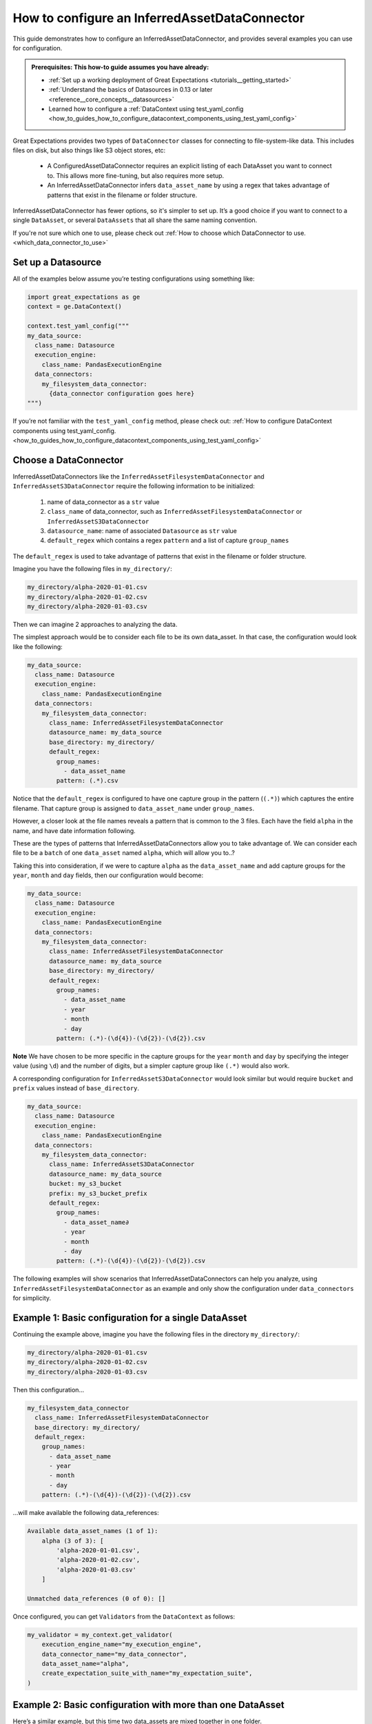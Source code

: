 .. _how_to_guides_how_to_configure_a_inferredassetdataconnector:

How to configure an InferredAssetDataConnector
==============================================

This guide demonstrates how to configure an InferredAssetDataConnector, and provides several examples you
can use for configuration.

.. admonition:: Prerequisites: This how-to guide assumes you have already:

    - :ref:`Set up a working deployment of Great Expectations <tutorials__getting_started>`
    - :ref:`Understand the basics of Datasources in 0.13 or later <reference__core_concepts__datasources>`
    - Learned how to configure a :ref:`DataContext using test_yaml_config <how_to_guides_how_to_configure_datacontext_components_using_test_yaml_config>`

Great Expectations provides two types of ``DataConnector`` classes for connecting to file-system-like data. This includes files on disk,
but also things like S3 object stores, etc:

    - A ConfiguredAssetDataConnector requires an explicit listing of each DataAsset you want to connect to. This allows more fine-tuning, but also requires more setup.
    - An InferredAssetDataConnector infers ``data_asset_name`` by using a regex that takes advantage of patterns that exist in the filename or folder structure.

InferredAssetDataConnector has fewer options, so it's simpler to set up. It’s a good choice if you want to connect to a single ``DataAsset``, or several ``DataAssets`` that all share the same naming convention.

If you're not sure which one to use, please check out :ref:`How to choose which DataConnector to use. <which_data_connector_to_use>`

Set up a Datasource
-------------------

All of the examples below assume you’re testing configurations using something like:

.. code-block:: python

    import great_expectations as ge
    context = ge.DataContext()

    context.test_yaml_config("""
    my_data_source:
      class_name: Datasource
      execution_engine:
        class_name: PandasExecutionEngine
      data_connectors:
        my_filesystem_data_connector:
          {data_connector configuration goes here}
    """)


If you’re not familiar with the ``test_yaml_config`` method, please check out: :ref:`How to configure DataContext components using test_yaml_config. <how_to_guides_how_to_configure_datacontext_components_using_test_yaml_config>`


Choose a DataConnector
----------------------

InferredAssetDataConnectors like the ``InferredAssetFilesystemDataConnector`` and ``InferredAssetS3DataConnector``
require the following information to be initialized:

    1. name of data_connector as a ``str`` value
    2. ``class_name`` of data_connector, such as ``InferredAssetFilesystemDataConnector`` or ``InferredAssetS3DataConnector``
    3. ``datasource_name``: name of associated ``Datasource`` as ``str`` value
    4. ``default_regex`` which contains a regex ``pattern`` and a list of capture ``group_names``

The ``default_regex`` is used to take advantage of patterns that exist in the filename or folder structure.

Imagine you have the following files in ``my_directory/``:

.. code-block:: bash

    my_directory/alpha-2020-01-01.csv
    my_directory/alpha-2020-01-02.csv
    my_directory/alpha-2020-01-03.csv


Then we can imagine 2 approaches to analyzing the data.

The simplest approach would be to consider each file to be its own data_asset.  In that case, the configuration would look like the following:

.. code-block:: yaml

    my_data_source:
      class_name: Datasource
      execution_engine:
        class_name: PandasExecutionEngine
      data_connectors:
        my_filesystem_data_connector:
          class_name: InferredAssetFilesystemDataConnector
          datasource_name: my_data_source
          base_directory: my_directory/
          default_regex:
            group_names:
              - data_asset_name
            pattern: (.*).csv

Notice that the ``default_regex`` is configured to have one capture group in the pattern (``(.*)``) which captures the entire filename. That capture group is assigned to ``data_asset_name`` under ``group_names``.

However, a closer look at the file names reveals a pattern that is common to the 3 files. Each have the field ``alpha`` in the name, and have date information following.

These are the types of patterns that InferredAssetDataConnectors allow you to take advantage of. We can consider each file to be a ``batch`` of one ``data_asset`` named ``alpha``, which will allow you to..?

Taking this into consideration, if we were to capture ``alpha`` as the ``data_asset_name`` and add capture groups for the ``year``, ``month`` and ``day`` fields, then our configuration would become:

.. code-block:: yaml

    my_data_source:
      class_name: Datasource
      execution_engine:
        class_name: PandasExecutionEngine
      data_connectors:
        my_filesystem_data_connector:
          class_name: InferredAssetFilesystemDataConnector
          datasource_name: my_data_source
          base_directory: my_directory/
          default_regex:
            group_names:
              - data_asset_name
              - year
              - month
              - day
            pattern: (.*)-(\d{4})-(\d{2})-(\d{2}).csv

**Note** We have chosen to be more specific in the capture groups for the ``year`` ``month`` and ``day`` by specifying the integer value (using ``\d``) and the number of digits, but a simpler capture group like ``(.*)`` would also work.

A corresponding configuration for ``InferredAssetS3DataConnector`` would look similar but would require ``bucket`` and ``prefix`` values instead of ``base_directory``.

.. code-block:: yaml

    my_data_source:
      class_name: Datasource
      execution_engine:
        class_name: PandasExecutionEngine
      data_connectors:
        my_filesystem_data_connector:
          class_name: InferredAssetS3DataConnector
          datasource_name: my_data_source
          bucket: my_s3_bucket
          prefix: my_s3_bucket_prefix
          default_regex:
            group_names:
              - data_asset_name∂
              - year
              - month
              - day
            pattern: (.*)-(\d{4})-(\d{2})-(\d{2}).csv

The following examples will show scenarios that InferredAssetDataConnectors can help you analyze, using ``InferredAssetFilesystemDataConnector`` as an example and only show the configuration under ``data_connectors`` for simplicity.


Example 1: Basic configuration for a single DataAsset
-----------------------------------------------------

Continuing the example above, imagine you have the following files in the directory ``my_directory/``:

.. code-block:: bash

    my_directory/alpha-2020-01-01.csv
    my_directory/alpha-2020-01-02.csv
    my_directory/alpha-2020-01-03.csv


Then this configuration...

.. code-block:: yaml

    my_filesystem_data_connector
      class_name: InferredAssetFilesystemDataConnector
      base_directory: my_directory/
      default_regex:
        group_names:
          - data_asset_name
          - year
          - month
          - day
        pattern: (.*)-(\d{4})-(\d{2})-(\d{2}).csv

...will make available the following data_references:

.. code-block::

    Available data_asset_names (1 of 1):
        alpha (3 of 3): [
            'alpha-2020-01-01.csv',
            'alpha-2020-01-02.csv',
            'alpha-2020-01-03.csv'
        ]

    Unmatched data_references (0 of 0): []

Once configured, you can get ``Validators`` from the ``DataContext`` as follows:

.. code-block:: python

    my_validator = my_context.get_validator(
        execution_engine_name="my_execution_engine",
        data_connector_name="my_data_connector",
        data_asset_name="alpha",
        create_expectation_suite_with_name="my_expectation_suite",
    )

Example 2: Basic configuration with more than one DataAsset
-----------------------------------------------------------

Here’s a similar example, but this time two data_assets are mixed together in one folder.

**Note**: For an equivalent configuration using ``ConfiguredAssetFilesSystemDataconnector``, please see Example 2
in :ref:`How to configure an ConfiguredAssetDataConnector <how_to_guides_how_to_configure_a_configuredassetdataconnector>`

.. code-block::

    test_data/alpha-2020-01-01.csv
    test_data/beta-2020-01-01.csv
    test_data/alpha-2020-01-02.csv
    test_data/beta-2020-01-02.csv
    test_data/alpha-2020-01-03.csv
    test_data/beta-2020-01-03.csv

The same configuration as Example 1...

.. code-block:: yaml

    my_filesystem_data_connector
      class_name: InferredAssetFilesystemDataConnector
      base_directory: test_data/
      default_regex:
        group_names:
          - data_asset_name
          - year
          - month
          - day
      pattern: (.*)-(\d{4})-(\d{2})-(\d{2}).csv

...will now make ``alpha`` and ``beta`` both available a DataAssets, with the following data_references:

.. code-block::

    Available data_asset_names (2 of 2):
        alpha (3 of 3): [
            'alpha-2020-01-01.csv',
            'alpha-2020-01-02.csv',
            'alpha-2020-01-03.csv'
        ]

        beta (3 of 3): [
            'beta-2020-01-01.csv',
            'beta-2020-01-02.csv',
            'beta-2020-01-03.csv'
        ]

    Unmatched data_references (0 of 0): []


Example 3: Nested directory structure with the data_asset_name on the inside
----------------------------------------------------------------------------

Here’s a similar example, with a nested directory structure...

.. code-block::

    2020/01/01/alpha.csv
    2020/01/02/alpha.csv
    2020/01/03/alpha.csv
    2020/01/04/alpha.csv
    2020/01/04/beta.csv
    2020/01/05/alpha.csv
    2020/01/05/beta.csv

Then this configuration...

.. code-block:: yaml

    my_filesystem_data_connector
      class_name: InferredAssetFilesystemDataConnector
      base_directory: my_directory/
      default_regex:
        group_names:
          - year
          - month
          - day
          - data_asset_name
        pattern: (\d{4})/(\d{2})/(\d{2})/(.*).csv

...will now make ``alpha`` and ``beta`` both available a DataAssets, with the following data_references:

.. code-block::

    Available data_asset_names (2 of 2):
        alpha (3 of 5): [
            'alpha-2020-01-01.csv',
            'alpha-2020-01-02.csv',
            'alpha-2020-01-03.csv'
        ]

        beta (2 of 2): [
            'beta-2020-01-04.csv',
            'beta-2020-01-05.csv',
        ]

    Unmatched data_references (0 of 0): []


Example 4: Nested directory structure with the data_asset_name on the outside
-----------------------------------------------------------------------------

In the following example, files are placed in a folder structure with the ``data_asset_name`` defined by the folder name (A, B, C, or D)

.. code-block::

    A/A-1.csv
    A/A-2.csv
    A/A-3.csv
    B/B-1.csv
    B/B-2.csv
    B/B-3.csv
    C/C-1.csv
    C/C-2.csv
    C/C-3.csv
    D/D-1.csv
    D/D-2.csv
    D/D-3.csv

Then this configuration...

.. code-block:: yaml

    my_filesystem_data_connector
      class_name: InferredAssetFilesystemDataConnector
      base_directory: /

      default_regex:
        group_names:
          - data_asset_name
          - letter
          - number
        pattern: (\w{1})/(\w{1})-(\d{1}).csv


...will now make ``A`` and ``B`` and ``C`` into data_assets, with each containing 3 data_references

.. code-block::

	Available data_asset_names (3 of 4):
		A (3 of 3): ['test_dir_charlie/A/A-1.csv',
                    'test_dir_charlie/A/A-2.csv',
                    'test_dir_charlie/A/A-3.csv']
		B (3 of 3): ['test_dir_charlie/B/B-1.csv',
                    'test_dir_charlie/B/B-2.csv',
                    'test_dir_charlie/B/B-3.csv']
		C (3 of 3): ['test_dir_charlie/C/C-1.csv',
                    'test_dir_charlie/C/C-2.csv',
                    'test_dir_charlie/C/C-3.csv']

	Unmatched data_references (0 of 0): []


Example 5: Redundant information in the naming convention (S3 Bucket)
----------------------------------------------------------------------

Here’s another example of a nested directory structure with data_asset_name defined in the bucket_name.

.. code-block::

    my_bucket/2021/01/01/log_file-20210101.txt.gz,
    my_bucket/2021/01/02/log_file-20210102.txt.gz,
    my_bucket/2021/01/03/log_file-20210103.txt.gz,
    my_bucket/2021/01/04/log_file-20210104.txt.gz,
    my_bucket/2021/01/05/log_file-20210105.txt.gz,
    my_bucket/2021/01/06/log_file-20210106.txt.gz,
    my_bucket/2021/01/07/log_file-20210107.txt.gz,


Here’s a configuration that will allow all the log files in the bucket to be associated with a single data_asset, ``my_bucket``

.. code-block:: yaml

    my_filesystem_data_connector
      class_name: InferredAssetFilesystemDataConnector
      base_directory: /

      default_regex:
        group_names:
          - year
          - month
          - day
          - data_asset_name
        pattern: (\w{11})/(\d{4})/(\d{2})/(\d{2})/log_file-.*.csv


All the log files will be mapped to a single data_asset named ``my_bucket``.

.. code-block::

    Available data_asset_names (1 of 1):
        my_bucket (3 of 7): [
            'my_bucket/2021/01/03/log_file-*.csv',
            'my_bucket/2021/01/04/log_file-*.csv',
            'my_bucket/2021/01/05/log_file-*.csv'
        ]

    Unmatched data_references (0 of 0): []



Example 6: Random information in the naming convention
-------------------------------------------------------------------------------

In the following example, files are placed in folders according to the date of creation, and given a random hash value in their name.

.. code-block::

    2021/01/01/log_file-2f1e94b40f310274b485e72050daf591.txt.gz
    2021/01/02/log_file-7f5d35d4f90bce5bf1fad680daac48a2.txt.gz
    2021/01/03/log_file-99d5ed1123f877c714bbe9a2cfdffc4b.txt.gz
    2021/01/04/log_file-885d40a5661bbbea053b2405face042f.txt.gz
    2021/01/05/log_file-d8e478f817b608729cfc8fb750ebfc84.txt.gz
    2021/01/06/log_file-b1ca8d1079c00fd4e210f7ef31549162.txt.gz
    2021/01/07/log_file-d34b4818c52e74b7827504920af19a5c.txt.gz


Here’s a configuration that will allow all the log files to be associated with a single data_asset, ``log_file``

.. code-block:: yaml

    my_filesystem_data_connector
      class_name: InferredAssetFilesystemDataConnector
      base_directory: /

      default_regex:
        group_names:
          - year
          - month
          - day
          - data_asset_name
        pattern: (\d{4})/(\d{2})/(\d{2})/(log_file)-.*\.txt\.gz

... will give you the following output

.. code-block::

    Available data_asset_names (1 of 1):
        log_file (3 of 7): [
            '2021/01/03/log_file-*.txt.gz',
            '2021/01/04/log_file-*.txt.gz',
            '2021/01/05/log_file-*.txt.gz'
        ]

    Unmatched data_references (0 of 0): []


Example 7: Redundant information in the naming convention (timestamp of file creation)
--------------------------------------------------------------------------------------

In the following example, files are placed in a single folder, and the name includes a timestamp of when the files were created

.. code-block::

    log_file-2021-01-01-035419.163324.txt.gz
    log_file-2021-01-02-035513.905752.txt.gz
    log_file-2021-01-03-035455.848839.txt.gz
    log_file-2021-01-04-035251.47582.txt.gz
    log_file-2021-01-05-033034.289789.txt.gz
    log_file-2021-01-06-034958.505688.txt.gz
    log_file-2021-01-07-033545.600898.txt.gz


Here’s a configuration that will allow all the log files to be associated with a single data_asset named ``log_file``.

.. code-block:: yaml

    my_filesystem_data_connector

      class_name: InferredAssetFilesystemDataConnector
      base_directory: /

      default_regex:
        group_names:
          - data_asset_name
          - year
          - month
          - day
        pattern: (log_file)-(\\d{{4}})-(\\d{{2}})-(\\d{{2}})-.*\\.*\\.txt\\.gz


All the log files will be mapped to the data_asset ``log_file``.

.. code-block::

    Available data_asset_names (1 of 1):
        some_bucket (3 of 7): [
            'some_bucket/2021/01/03/log_file-*.txt.gz',
            'some_bucket/2021/01/04/log_file-*.txt.gz',
            'some_bucket/2021/01/05/log_file-*.txt.gz'
    ]

    Unmatched data_references (0 of 0): []


.. discourse::
   :topic_identifier: 522

